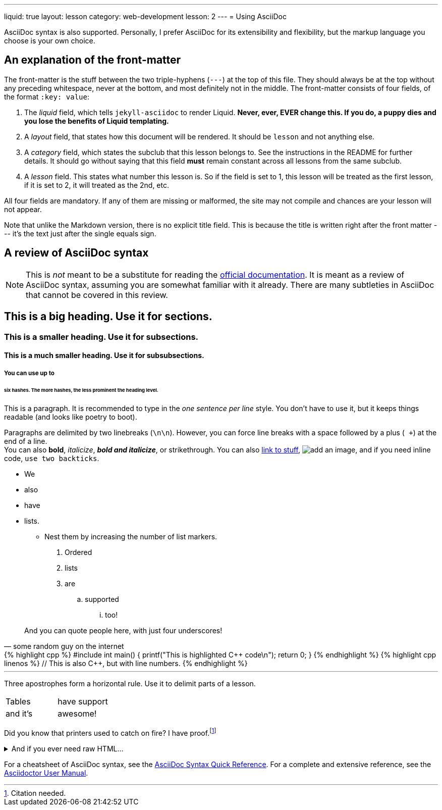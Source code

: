 ---
liquid: true
layout: lesson
category: web-development
lesson: 2
---
= Using AsciiDoc

AsciiDoc syntax is also supported.
Personally, I prefer AsciiDoc for its extensibility and flexibility, but the markup language you choose is your own choice.

== An explanation of the front-matter

The front-matter is the stuff between the two triple-hyphens (``---``) at the top of this file.
They should always be at the top without any preceding whitespace, never at the bottom, and most definitely not in the middle.
The front-matter consists of four fields, of the format ``:key: value``:

. The _liquid_ field, which tells ``jekyll-asciidoc`` to render Liquid.
    **Never, ever, EVER change this.
    If you do, a puppy dies and you lose the benefits of Liquid templating.**

. A _layout_ field, that states how this document will be rendered.
    It should be ``lesson`` and not anything else.

. A _category_ field, which states the subclub that this lesson belongs to.
    See the instructions in the README for further details.
    It should go without saying that this field *must* remain constant across all lessons from the same subclub.

. A _lesson_ field.
    This states what number this lesson is.
    So if the field is set to 1, this lesson will be treated as the first lesson, if it is set to 2, it will treated as the 2nd, etc.

All four fields are mandatory. If any of them are missing or malformed, the site may not compile and chances are your lesson will not appear.

Note that unlike the Markdown version, there is no explicit title field.
This is because the title is written right after the front matter --- it's the text just after the single equals sign.

== A review of AsciiDoc syntax

[NOTE]
====
This is _not_ meant to be a substitute for reading the link:http://asciidoctor.org/docs/[official documentation].
It is meant as a review of AsciiDoc syntax, assuming you are somewhat familiar with it already.
There are many subtleties in AsciiDoc that cannot be covered in this review.
====

== This is a big heading. Use it for sections.

=== This is a smaller heading. Use it for subsections.

==== This is a much smaller heading. Use it for subsubsections.

===== You can use up to

====== six hashes. The more hashes, the less prominent the heading level.

This is a paragraph.
It is recommended to type in the _one sentence per line_ style.
You don't have to use it, but it keeps things readable (and looks like poetry to boot).

Paragraphs are delimited by two linebreaks (``\n\n``).
However, you can force line breaks with a space followed by a plus (`` +``) at the end of a line. +
You can also *bold*, _italicize_, *_bold and italicize_*, or [line-through]#strikethrough#.
You can also link:https://www.google.ca[link to stuff],
image:https://i.imgur.com/U1TnTl0.jpg[add an image],
and if you need inline code, ``use two backticks``.

* We
* also
* have
* lists.
** Nest them by increasing the number of list markers.

. Ordered
. lists
. are
.. supported
... too!

[quote, some random guy on the internet]
____
And you can quote people here, with just four underscores!
____

++++
{% highlight cpp %}
#include <stdio.h>

int main() {
    printf("This is highlighted C++ code\n");

    return 0;
}
{% endhighlight %}
++++

++++
{% highlight cpp linenos %}
// This is also C++, but with line numbers.
{% endhighlight %}
++++

'''

Three apostrophes form a horizontal rule.
Use it to delimit parts of a lesson.

[cols="2*"]
|===
|Tables  | have support
|and it's| awesome!
|===

Did you know that printers used to catch on fire?
I have proof.footnote:[Citation needed.]

++++
<details>
    <summary>And if you ever need raw HTML&hellip;</summary>
    <p>&#8230;just enclose it in a passthrough block.</p>
</details>
++++

For a cheatsheet of AsciiDoc syntax, see the link:http://asciidoctor.org/docs/asciidoc-syntax-quick-reference[AsciiDoc Syntax Quick Reference].
For a complete and extensive reference, see the link:http://asciidoctor.org/docs/user-manual/[Asciidoctor User Manual].
